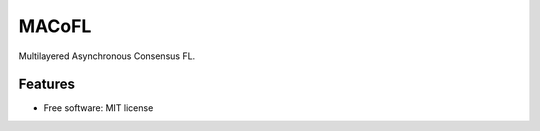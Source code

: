 =======
MACoFL
=======

Multilayered Asynchronous Consensus FL.

Features
--------

* Free software: MIT license
